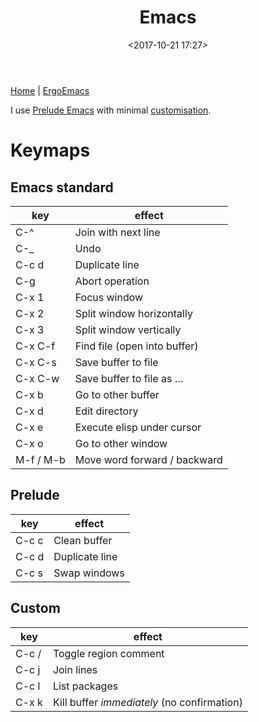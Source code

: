 #+title: Emacs
#+date: <2017-10-21 17:27>
#+filetags: technote
#+STARTUP: showall indent

[[https://www.gnu.org/software/emacs/][Home]] | [[http://ergoemacs.org/][ErgoEmacs]]

I use [[https://github.com/bbatsov/prelude][Prelude Emacs]] with minimal [[https://github.com/otech-nl/prelude][customisation]].

* Keymaps

** Emacs standard

   | key       | effect                       |
   |-----------+------------------------------|
   | C-^       | Join with next line          |
   | C-_       | Undo                         |
   | C-c d     | Duplicate line               |
   | C-g       | Abort operation              |
   | C-x 1     | Focus window                 |
   | C-x 2     | Split window horizontally    |
   | C-x 3     | Split window vertically      |
   | C-x C-f   | Find file (open into buffer) |
   | C-x C-s   | Save buffer to file          |
   | C-x C-w   | Save buffer to file as ...   |
   | C-x b     | Go to other buffer           |
   | C-x d     | Edit directory               |
   | C-x e     | Execute elisp under cursor   |
   | C-x o     | Go to other window           |
   | M-f / M-b | Move word forward / backward |

** Prelude

   | key   | effect         |
   |-------+----------------|
   | C-c c | Clean buffer   |
   | C-c d | Duplicate line |
   | C-c s | Swap windows   |

** Custom

   | key   | effect                                      |
   |-------+---------------------------------------------|
   | C-c / | Toggle region comment                       |
   | C-c j | Join lines                                  |
   | C-c l | List packages                               |
   | C-x k | Kill buffer /immediately/ (no confirmation) |
